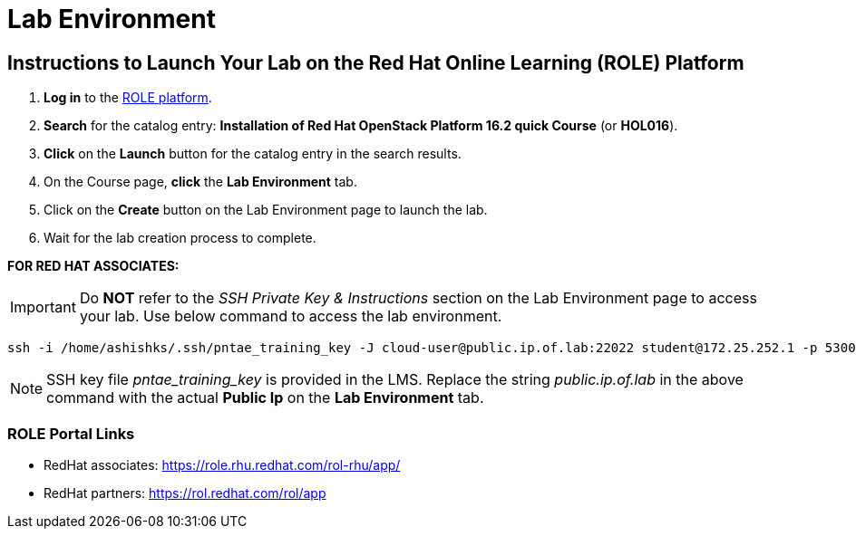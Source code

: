 = Lab Environment

== Instructions to Launch Your Lab on the Red Hat Online Learning (ROLE) Platform

. **Log in** to the xref:#ROLE-Portal-Links[ROLE platform].
. **Search** for the catalog entry: **Installation of Red Hat OpenStack Platform 16.2 quick Course** (or **HOL016**).
. **Click** on the **Launch** button for the catalog entry in the search results.
. On the Course page, **click** the **Lab Environment** tab.
. Click on the **Create** button on the Lab Environment page to launch the lab.
. Wait for the lab creation process to complete.

**FOR RED HAT ASSOCIATES:**

IMPORTANT: Do **NOT** refer to the _SSH Private Key & Instructions_ section on the Lab Environment page to access your lab. Use below command to access the lab environment.

----
ssh -i /home/ashishks/.ssh/pntae_training_key -J cloud-user@public.ip.of.lab:22022 student@172.25.252.1 -p 53009
----

NOTE: SSH key file _pntae_training_key_ is provided in the LMS. Replace the string _public.ip.of.lab_ in the above command with the actual *Public Ip* on the *Lab Environment* tab.

[[ROLE-Portal-Links]]
=== ROLE Portal Links
- RedHat associates: https://role.rhu.redhat.com/rol-rhu/app/[https://role.rhu.redhat.com/rol-rhu/app/,window=_blank]
- RedHat partners: https://rol.redhat.com/rol/app[https://rol.redhat.com/rol/app,window=_blank]

